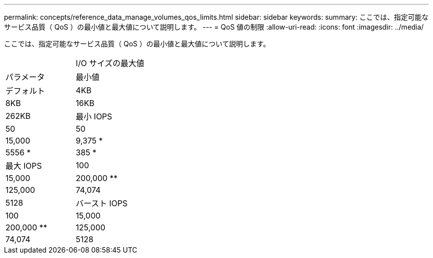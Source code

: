 ---
permalink: concepts/reference_data_manage_volumes_qos_limits.html 
sidebar: sidebar 
keywords:  
summary: ここでは、指定可能なサービス品質（ QoS ）の最小値と最大値について説明します。 
---
= QoS 値の制限
:allow-uri-read: 
:icons: font
:imagesdir: ../media/


[role="lead"]
ここでは、指定可能なサービス品質（ QoS ）の最小値と最大値について説明します。

|===


|  | I/O サイズの最大値 


| パラメータ | 最小値 


| デフォルト | 4KB 


| 8KB | 16KB 


| 262KB  a| 
最小 IOPS



 a| 
50
 a| 
50



 a| 
15,000
 a| 
9,375 *



 a| 
5556 *
 a| 
385 *



 a| 
最大 IOPS
 a| 
100



 a| 
15,000
 a| 
200,000 **



 a| 
125,000
 a| 
74,074



 a| 
5128
 a| 
バースト IOPS



 a| 
100
 a| 
15,000



 a| 
200,000 **
 a| 
125,000



 a| 
74,074
 a| 
5128

|===